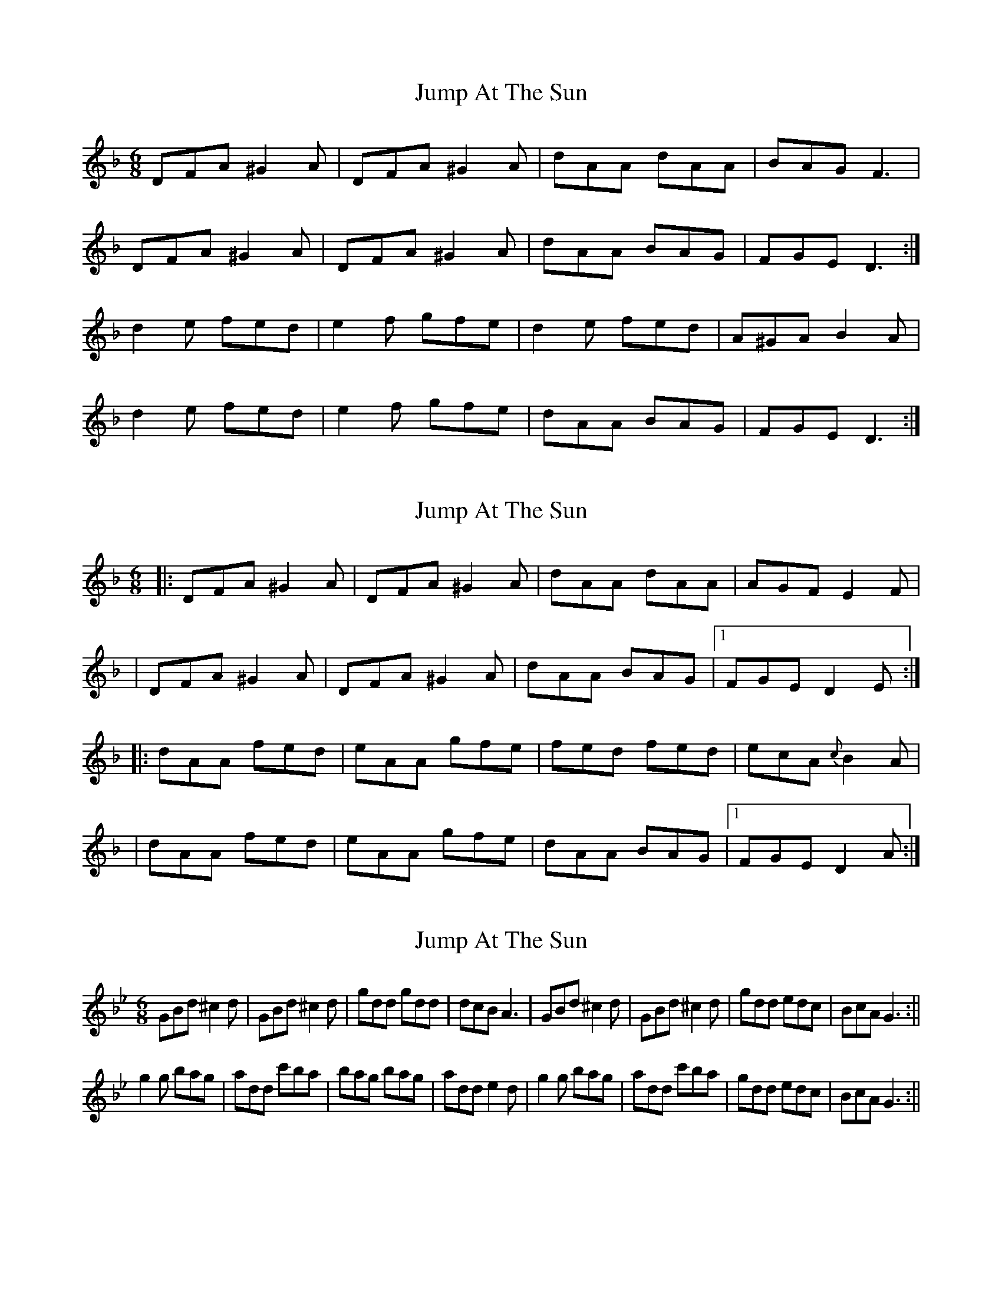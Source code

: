 X: 1
T: Jump At The Sun
Z: Musicalbison
S: https://thesession.org/tunes/736#setting736
R: jig
M: 6/8
L: 1/8
K: Dmin
DFA ^G2 A|DFA ^G2 A|dAA dAA|BAG F3|
DFA ^G2 A|DFA ^G2 A|dAA BAG|FGE D3:|
d2 e fed|e2 f gfe|d2 e fed|A^GA B2 A|
d2 e fed|e2 f gfe|dAA BAG|FGE D3:|
X: 2
T: Jump At The Sun
Z: Will Harmon
S: https://thesession.org/tunes/736#setting13810
R: jig
M: 6/8
L: 1/8
K: Dmin
|:DFA ^G2 A|DFA ^G2 A|dAA dAA|AGF E2 F||DFA ^G2 A|DFA ^G2 A|dAA BAG|1 FGE D2 E:||:dAA fed|eAA gfe|fed fed|ecA {c}B2 A||dAA fed|eAA gfe|dAA BAG|1 FGE D2 A:|
X: 3
T: Jump At The Sun
Z: Trinil
S: https://thesession.org/tunes/736#setting13811
R: jig
M: 6/8
L: 1/8
K: Gmin
GBd ^c2d|GBd ^c2d|gdd gdd|dcB A3|GBd ^c2d|GBd ^c2 d|gdd edc|BcA G3:||g2g bag|add c'ba|bag bag|add e2d|g2g bag|add c'ba|gdd edc|BcA G3:||
X: 4
T: Jump At The Sun
Z: barrysmith90
S: https://thesession.org/tunes/736#setting13812
R: jig
M: 6/8
L: 1/8
K: Edor
"Em"EGB ^A2B|EGB ^A2B|eBB eBB| BAG"B"F3|"E"EGB ^A2B|EGB ^A2B|eBB "Am"cBA|"B7"GAF "Em"E2:|B|:"Em"eBB gfe|"B7"fBB agf|"Em"gfe gfe|"B"fBB "B7"c2B|"Em"eBB gfe|"B7"fBB agf|"Em"ezB "Am"cBA|"B7"GAF "Em"E2:|
X: 5
T: Jump At The Sun
Z: bodhran guy
S: https://thesession.org/tunes/736#setting13813
R: jig
M: 6/8
L: 1/8
K: Emin
_E|EBB _B2=B|EBE _B2=B|EBB EBB|CBA GAF|EBB _B2=B|EBE _B2=B|EBB CBA|GAF E2:|D|EBE GFE|FFF AGF|EBE GFE|FBB _B2=B|EBE GFE|FFF AGF|EBB CBA|GAF E2:|
X: 6
T: Jump At The Sun
Z: ceolachan
S: https://thesession.org/tunes/736#setting13814
R: jig
M: 6/8
L: 1/8
K: Emin
|: _E | EBB _B2=B | EBE _B2=B | EBB EBB | CBA GAF |
EBB _B2=B | EBE _B2=B | EBB cBA | GAF E2 :|
|: d | eBe gfe | fBf agf | eBB gfe | fBB _B2 =B |
e2 B g2 e | ~f3 a2 f | eBB cBA | GAF E2 :|
X: 7
T: Jump At The Sun
Z: ceolachan
S: https://thesession.org/tunes/736#setting13815
R: jig
M: 6/8
L: 1/8
K: Dmin
|: "twice through +" ^C | DFA ^G2 A | DFA ^G2 A | dAA dAA | BAG FGE |
DFA B2 A | dFA ^G2 A | d2 A DAA | GFE D2 :|
|: ^c | d2 A fed | eAA gfe | dAA fed | e^cA Bce |
dAd f2 d | eAe g2 e | dAA DAD | GFE D2 :|
|: ^C | DFA ^GAA | DFA ^GAA | d2 A dAd | BAG F2 E |
DAA BAA | dFA ^B2 A | d2 A D2 A | GFE D2 :|
|: ^C | DA,D FED | E2 A, GFE | D2 A, FED | E^CA, ^G,2 A, |
DA,D F2 D | EA,E G2 E | DA,A, DAA | GFE D2 :|
|: "B-part up an octave" ^c | dAd fed | e2 A gfe | d2 A fed | e^cA ^G2 A |
dAd fed | eAe gfe | dAA DAA | GFE D2 :|
X: 8
T: Jump At The Sun
Z: ceolachan
S: https://thesession.org/tunes/736#setting13816
R: jig
M: 6/8
L: 1/8
K: Emin
|: EGB ^A2 B | EGB ^A2 B | eBB eBB | BcA G2 F |EGB ^A2 B | EGB ^A2 B | eBB eBB | G2 F E3 :||: eBe gfe | fdf agf | eBe gfe | fBB c2 B |eBe gfe | fdf agf | BeB cBA | G2 F E3 :|
X: 9
T: Jump At The Sun
Z: ceolachan
S: https://thesession.org/tunes/736#setting13817
R: jig
M: 6/8
L: 1/8
K: Dmin
|: E |DFA ^G2 A | DFA ^G2 A | dAA dAA | AGF E2 F |
DFA ^G2 A | DFA ^G2 A | dAA BAG | FGE D2 :|
|: A |dAA fed | eAA gfe | fed fed | e^cA B2 A |
dAA fed | eAA gfe | dAA BAG | FGE D2 :|
X: 10
T: Jump At The Sun
Z: Jeffery
S: https://thesession.org/tunes/736#setting13818
R: jig
M: 6/8
L: 1/8
K: Dmin
D>FA ^G2A|D>FA ^G2A|dAA dAA|~B2G FGE|D>FA ^G2A|D>FA ^G2A|dAA BAG|FGE D2A:||:d2 d2 ef|e3 gfe|d2d2ef|e3 ABA|dAA d ef|e3 gfe|dAA BAG|FGE D2A:|
X: 11
T: Jump At The Sun
Z: anniemcu
S: https://thesession.org/tunes/736#setting13819
R: jig
M: 6/8
L: 1/8
K: Dmin
||: Em | Em | Em | Em B | E | E | E Am | B7 Em :||||: Em | B7 | Em | B B7 | Em | B7 | Em Am | B7 Em :||
X: 12
T: Jump At The Sun
Z: ceolachan
S: https://thesession.org/tunes/736#setting21015
R: jig
M: 6/8
L: 1/8
K: Gmin
|: GBd ^c2 d | GBd ^c2 d | gdd gdd | dcB A3 |
GBd ^c2 d | GBd ^c2 d | gdd edc | BcA G3 :|
|: g2 g bag | add c’ba | bag bag | add e2 d |
g2 g bag | add c’ba | gdd edc | BcA G3 :|
X: 13
T: Jump At The Sun
Z: ceolachan
S: https://thesession.org/tunes/736#setting21016
R: jig
M: 6/8
L: 1/8
K: Emin
|: B |EGB ^A2 B | EGB ^A2 B | eBB eBB | BAG F3 |
EGB ^A2 B | EGB ^A2 B | eBB cBA | GAF E2 :|
|: B |eBB gfe | fBB agf | gfe gfe | fBB c2 B |
eBB gfe | fBB agf | e2 B cBA | GAF E2 :|
X: 14
T: Jump At The Sun
Z: ceolachan
S: https://thesession.org/tunes/736#setting21017
R: jig
M: 6/8
L: 1/8
K: Emin
|: ^D | EBB ^A2 B | EBE ^A2 B | EBB EBB | CBA GAF |
EBB ^A2 B | EBE ^A2 B | EBB cBA | GAF E2 :|
|: d | eBe gfe | fBf agf | eBB gfe | fBB ^A2 B |
e2 B g2 e | f3 a2 f | eBB cBA | GAF E2 :|
X: 15
T: Jump At The Sun
Z: JACKB
S: https://thesession.org/tunes/736#setting23656
R: jig
M: 6/8
L: 1/8
K: Emin
|:"Em"EGB ^A2B|EGB ^A2B|eBB eBB| BAG"B"F3|
"E"EGB ^A2B|EGB ^A2B|eBB "Am"cBA|"B7"GAF "Em"E2:|
B|:"Em"eBB efg|"B7"fBB bag|"Em"fBB gfe|"B"fdB "B7"c2B|
"Em"eBB efg|"B7"fBB bag|"Em"fBB "Am"cBA|"B7"GAF "Em"E2:|
